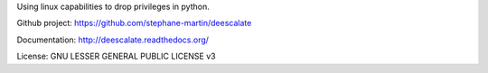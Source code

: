 Using linux capabilities to drop privileges in python.

Github project: https://github.com/stephane-martin/deescalate

Documentation: http://deescalate.readthedocs.org/

License: GNU LESSER GENERAL PUBLIC LICENSE v3
